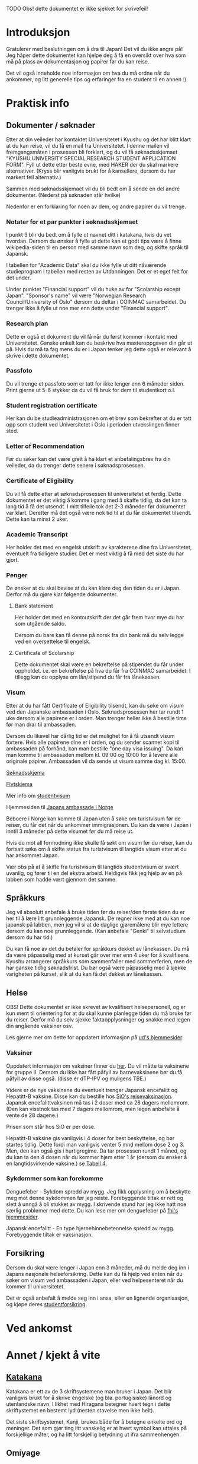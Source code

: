 
**** TODO Obs! dette dokumentet er ikke sjekket for skrivefeil!

* Introduksjon
  Gratulerer med beslutningen om å dra til Japan! Det vil du ikke angre på!
  Jeg håper dette dokumentet kan hjelpe deg å få en oversikt over hva som 
  må på plass av dokumentasjon og papirer før du kan reise. 

  Det vil også inneholde noe informasjon om hva du må ordne når du ankommer, 
  og litt generelle tips og erfaringer fra en student til en annen :)
* Praktisk info
** Dokumenter / søknader
   Etter at din veileder har kontaktet Universitetet i Kyushu og det har 
   blitt klart at du kan reise, vil du få en mail fra Universitetet. I denne
   mailen vil fremgangsmåten i prosessen bli forklart, og du vil få 
   søknadsskjemaet "KYUSHU UNIVERSITY SPECIAL RESEARCH STUDENT APPLICATION 
   FORM". Fyll ut dette etter beste evne, med HAKER der du skal markere 
   alternativer. (Kryss blir vanligvis brukt for å kansellere, dersom du har 
   markert feil alternativ.) 

   Sammen med søknadsskjemaet vil du bli bedt om å sende en del andre 
   dokumenter. (Nederst på søknaden står hvilke) 

   Nedenfor er en forklaring for noen av dem, og andre papirer du vil trenge.
   
*** Notater for et par punkter i søknadsskjemaet
    I punkt 3 blir du bedt om å fylle ut navnet ditt i katakana, hvis du vet
    hvordan. Dersom du ønsker å fylle ut dette kan et godt tips være å finne 
    wikipedia-siden til en person med samme navn som deg, og skifte språk til
    Japansk. 

    I tabellen for "Academic Data" skal du ikke fylle ut ditt nåværende 
    studieprogram i tabellen med resten av Utdanningen. Det er et eget felt 
    for det under.

    Under punktet "Financial support" vil du huke av for "Scolarship except 
    Japan". "Sponsor's name" vil være "Norwegian Research Council/University 
    of Oslo" dersom du deltar i COINMAC samarbeidet.
    Du trenger ikke å fylle ut noe mer enn dette under "Financial support".
*** Research plan
    Dette er også et dokument du vil få når du først kommer i kontakt med 
    Universitetet. Ganske enkelt kan du beskrive hva masteroppgaven din 
    går ut på. Hvis du må ta fag mens du er i Japan tenker jeg dette også 
    er relevant å skrive i dette dokumentet.
*** Passfoto
    Du vil trenge et passfoto som er tatt for ikke lenger enn 6 måneder siden.
    Print gjerne ut 5-6 stykker da du vil få bruk for dem til studentkort o.l.
*** Student registration certificate
    Her kan du be studieadministrasjonen om et brev som bekrefter at du er
    tatt opp som student ved Universitetet i Oslo i perioden utvekslingen 
    finner sted.
*** Letter of Recommendation
    Før du søker kan det være greit å ha klart et anbefalingsbrev fra din
    veileder, da du trenger dette senere i søknadsprosessen.
*** Certificate of Eligibility
    Du vil få dette etter at søknadsprosessen til universitetet et ferdig.
    Dette dokumentet er det viktig å komme i gang med å skaffe tidlig, da
    det kan ta lang tid å få det utsendt. I mitt tilfelle tok det 2-3 måneder
    før dokumentet var klart. Deretter må det også være nok tid til at du 
    får dokumentet tilsendt. Dette kan ta minst 2 uker.
*** Academic Transcript
    Her holder det med en engelsk utskrift av karakterene dine fra 
    Universitetet, eventuelt fra tidligere studier. Det er mest viktig å få 
    med det siste du har gjort.
*** Penger
    De ønsker at du skal bevise at du kan klare deg den tiden du er i Japan.
    Derfor må du gjøre klar følgende dokumenter.
**** Bank statement
     Her holder det med en kontoutskrift der det går frem hvor mye du har som
     utgående saldo.

     Dersom du bare kan få denne på norsk fra din bank må du selv legge ved en 
     oversettelse til engelsk.
**** Certificate of Scolarship
     Dette dokumentet skal være en bekreftelse på stipendet du får under 
     oppholdet. i.e. en bekreftelse på hva du får fra COINMAC samarbeidet.
     I tillegg kan du opplyse om lån/stipend du får fra lånekassen.
*** Visum
    Etter at du har fått Certificate of Eligibility tilsendt, kan du søke om
    visum ved den Japanske ambassaden i Oslo. Søknadsprosessen her tar rundt
    1 uke dersom alle papirene er i orden. Man trenger heller ikke å bestille
    time før man drar til ambassaden.
 
    Dersom du likevel har dårlig tid er det mulighet for å få utsendt visum 
    fortere. Hvis alle papirene dine er i orden, og du sender scannet kopi til 
    ambassaden på forhånd, kan man bestille "one day visa issuing". Da kan man 
    komme til ambassaden mellom kl. 09:00 og 10:00 for å levere alle originale 
    papirer. Ambassaden vil da sende ut visum samme dag kl. 15:00.

    [[http://www.mofa.go.jp/files/000124525.pdf][Søknadsskjema]]

    [[http://www.mofa.go.jp/j_info/visit/visa/process/long.html][Flytskjema]]

    Mer info om [[http://www.mofa.go.jp/j_info/visit/visa/long/visa6.html][studentvisum]]

    Hjemmesiden til [[http://www.no.emb-japan.go.jp/itprtop_nb/index.html][Japans ambassade i Norge]]

    Beboere i Norge kan komme til Japan uten å søke om turistvisum før de reiser, 
    du får det når du ankommer immigrasjonen. Du kan da være i Japan i inntil 3 
    måneder på dette visumet før du må reise ut. 

    Hvis du mot all formodning ikke skulle få søkt om visum før du reiser, kan 
    du fortsatt søke om å skifte status fra turistvisum til langtids visum etter 
    at du har ankommet Japan. 
    
    Vær obs på at å skifte fra turistvisum til langtids studentvisum er svært uvanlig,
    og fører til en del ekstra arbeid. Heldigvis fikk jeg hjelp av en på labben som 
    hadde vært gjennom det samme.
** Språkkurs
   Jeg vil absolutt anbefale å bruke tiden før du reiser/den første tiden du er 
   her til å lære litt grunnleggende Japansk. De regner ikke med at du kan noe 
   japansk på labben, men jeg vil si at de daglige gjøremålene blir mye lettere 
   dersom du kan noe grunnleggende. (Kan anbefale "Genki" til selvstudium dersom
   du har tid.)

   Du kan få noe av det du betaler for språkkurs dekket av lånekassen. Du må da 
   være påpasselig med at kurset går over mer enn 4 uker for å kvalifisere. 
   Kyushu arrangerer språkkurs som sammenfaller med sommerferien, men de har 
   ganske tidlig søknadsfrist. Du bør også være påpasselig med å sjekke varigheten på 
   kurset, slik at du kan få det dekket av lånekassen.
** Helse
   OBS! Dette dokumentet er ikke skrevet av kvalifisert helsepersonell, 
   og er kun ment til orientering for at du skal kunne planlegge tiden 
   du må bruke før du reiser. Derfor må du selv sjekke faktaopplysninger 
   og snakke med legen din angående vaksiner osv.

   Les gjerne mer om dette for oppdatert informasjon på [[https://www.regjeringen.no/no/tema/utenrikssaker/reiseinformasjon/velg-land/reiseinfo_japan/id2415973/][ud's hjemmesider]].
*** Vaksiner
    Oppdatert informasjon om vaksiner finner du [[https://www.fhi.no/sv/vaksine/reisevaksiner/verden/vaksiner-ved-reise-til-asia/][her]].
    Du vil måtte ta vaksinene for gruppe II. Dersom du ikke har fått 
    påfyll av barnevaksinene bør du få påfyll av disse også. 
    (disse er dTP-IPV og muligens TBE.)

    Videre er de nye vaksinene du eventuelt trenger Japansk encefalitt og 
    Hepatitt-B vaksine. Disse kan du bestille hos [[https://www.sio.no/helse/reisevaksine][SiO's reisevaksinasjon]]. 
    Japansk encefalittvaksinen må tas i 2 doser med ca 28 dagers mellomrom.
    (Den kan visstnok tas med 7 dagers mellomrom, men legen anbefalte å vente
    de 28 dagene.)

    Prisen som står hos SiO er per dose. 

    Hepatitt-B vaksine gis vanligvis i 4 doser for best beskyttelse, og bør 
    startes tidlig. Dette fordi man vanligvis venter 5 mnd mellom dose 2 og 3. 
    Men, den kan også gis i hurtigregime. Da tar prosessen rundt 1 måned, og 
    du kan ta den 4 dosen når du kommer hjem etter 1 år (dersom du ønsker å 
    en langtidsvirkende vaksine.) se [[https://www.fhi.no/nettpub/vaksinasjonsveilederen/vaksiner-mot-de-enkelte-sykdommene/hepatitt-b-vaksinasjon-og-hepatitt-/][Tabell 4]].
*** Sykdommer som kan forekomme
   Denguefeber - Sykdom spredd av mygg. Jeg fikk opplysning om å beskytte
   meg mot denne sykdommen før jeg reiste. Forebyggende tiltak er rett og 
   slett å unngå å bli stukket av mygg. I skrivende stund har jeg ikke 
   hatt noe særlig problemer med dette. Du kan lese mer om denguefeber på
   [[https://www.fhi.no/nettpub/smittevernveilederen/sykdommer-a-a/denguefeber/][fhi's hjemmesider]].

   Japansk encefalitt - En type hjernehinnebetennelse spredd av mygg. 
   Forebyggende tiltak er vaksinasjon.
** Forsikring
   Dersom du skal være lenger i Japan enn 3 måneder, må du melde deg inn i
   Japans nasjonale helseforsikring. Dette kan du få hjelp ved enten når 
   du søker om visum ved ambassaden i Japan, eller ved helpesenteret når du
   kommer til universitetet. 

   Det er også anbefalt å melde seg inn i ansa, eller en lignende organisasjon,
   og kjøpe deres [[http://www.ansa.no/Forsikring/][studentforsikring]].
    
* Ved ankomst
    
* Annet / kjekt å vite

** [[https://en.wikipedia.org/wiki/Katakana][Katakana]]
   Katakana er ett av de 3 skriftsystemene man bruker i Japan. Det blir 
   vanligvis brukt for å skrive engelske (og bla. portugisiske) lånord og 
   utenlandske navn. I likhet med Hiragana betegner hvert tegn i dette 
   skriftystemet en bestemt lyd (nesten stavelse men ikke helt). 

   Det siste skriftsystemet, Kanji, brukes både for å betegne enkelte ord
   og meninger. Det som gjør ting litt vanskelig er at hvert symbol kan uttales 
   på forskjellige måter, og ha litt forskjellig betydning ut ifra sammenhengen.

** Omiyage
   Det er vanlig at du tar med deg en liten gave dersom du har reist et sted.
   Dette er vanligvis noe spiselig, så ta gjerne med noe snacks/godteri 
   fra Norge som studentene/personellet på laben kan smake. 
   (Valget mitt landet på Kvikk Lunsj)

   Men, vær obs på at det kan være restriksjoner på hva du kan få lov til å ta
   med inn i landet. 
